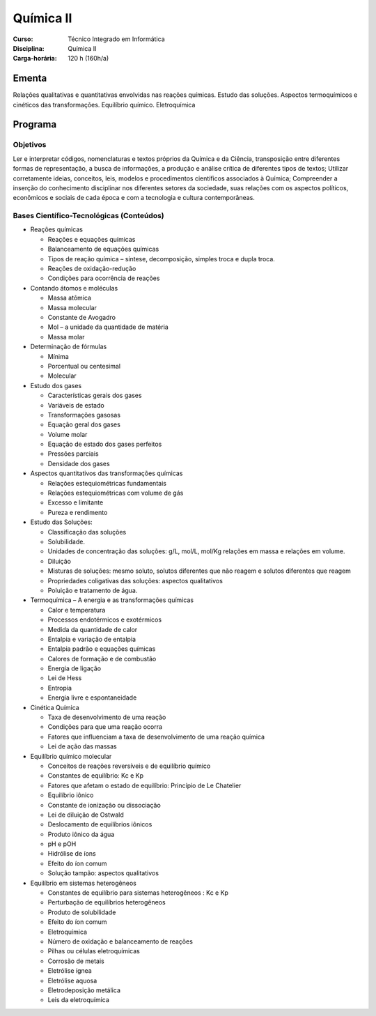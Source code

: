 ===============================
Química II
===============================

:Curso: Técnico Integrado em Informática 
:Disciplina: Química II
:Carga-horária: 120 h (160h/a)

Ementa
======

Relações qualitativas e quantitativas envolvidas nas reações químicas. Estudo das soluções. Aspectos
termoquímicos e cinéticos das transformações. Equilíbrio químico. Eletroquímica 

Programa
========

Objetivos
---------

Ler e interpretar códigos, nomenclaturas e textos próprios da Química e da Ciência, transposição entre diferentes formas de representação, a busca de informações, a produção e análise crítica de diferentes tipos de textos;
Utilizar corretamente ideias, conceitos, leis, modelos e procedimentos científicos associados à Química;
Compreender a inserção do conhecimento disciplinar nos diferentes setores da sociedade, suas relações com os aspectos políticos, econômicos e sociais de cada época e com a tecnologia e cultura contemporâneas.

Bases Científico-Tecnológicas (Conteúdos)
--------------------------------------------

* Reações químicas

  * Reações e equações químicas
  * Balanceamento de equações químicas
  * Tipos de reação química – síntese, decomposição, simples troca e dupla troca.
  * Reações de oxidação-redução
  * Condições para ocorrência de reações

* Contando átomos e moléculas

  * Massa atômica
  * Massa molecular
  * Constante de Avogadro
  * Mol – a unidade da quantidade de matéria
  * Massa molar
  
* Determinação de fórmulas

  * Mínima
  * Porcentual ou centesimal
  * Molecular

* Estudo dos gases

  * Características gerais dos gases
  * Variáveis de estado
  * Transformações gasosas
  * Equação geral dos gases
  * Volume molar
  * Equação de estado dos gases perfeitos
  * Pressões parciais
  * Densidade dos gases
  
* Aspectos quantitativos das transformações químicas

  * Relações estequiométricas fundamentais
  * Relações estequiométricas com volume de gás
  * Excesso e limitante
  * Pureza e rendimento
  
* Estudo das Soluções:

  * Classificação das soluções
  * Solubilidade.
  * Unidades de concentração das soluções: g/L, mol/L, mol/Kg relações em massa e relações em volume.
  * Diluição
  * Misturas de soluções: mesmo soluto, solutos diferentes que não reagem e solutos diferentes que reagem
  * Propriedades coligativas das soluções: aspectos qualitativos
  * Poluição e tratamento de água.

* Termoquímica – A energia e as transformações químicas

  * Calor e temperatura
  * Processos endotérmicos e exotérmicos
  * Medida da quantidade de calor
  * Entalpia e variação de entalpia
  * Entalpia padrão e equações químicas
  * Calores de formação e de combustão
  * Energia de ligação
  * Lei de Hess
  * Entropia
  * Energia livre e espontaneidade

* Cinética Química

  * Taxa de desenvolvimento de uma reação
  * Condições para que uma reação ocorra
  * Fatores que influenciam a taxa de desenvolvimento de uma reação química
  * Lei de ação das massas

* Equilíbrio químico molecular

  * Conceitos de reações reversíveis e de equilíbrio químico
  * Constantes de equilíbrio: Kc e Kp
  * Fatores que afetam o estado de equilíbrio: Princípio de Le Chatelier
  * Equilíbrio iônico
  * Constante de ionização ou dissociação
  * Lei de diluição de Ostwald
  * Deslocamento de equilíbrios iônicos
  * Produto iônico da água
  * pH e pOH
  * Hidrólise de íons
  * Efeito do íon comum
  * Solução tampão: aspectos qualitativos
  
* Equilíbrio em sistemas heterogêneos

  * Constantes de equilíbrio para sistemas heterogêneos : Kc e Kp
  * Perturbação de equilíbrios heterogêneos
  * Produto de solubilidade
  * Efeito do íon comum
  * Eletroquímica
  * Número de oxidação e balanceamento de reações
  * Pilhas ou células eletroquímicas
  * Corrosão de metais
  * Eletrólise ígnea
  * Eletrólise aquosa
  * Eletrodeposição metálica
  * Leis da eletroquímica
